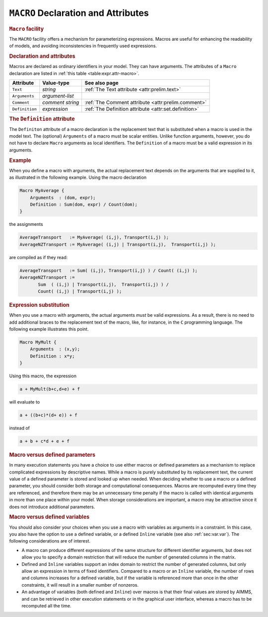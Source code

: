 .. _sec:expr.macro:

``MACRO`` Declaration and Attributes
====================================

.. rubric:: ``Macro`` facility

The ``MACRO`` facility offers a mechanism for parameterizing
expressions. Macros are useful for enhancing the readability of models,
and avoiding inconsistencies in frequently used expressions.

.. _macro:

.. rubric:: Declaration and attributes

Macros are declared as ordinary identifiers in your model. They can have
arguments. The attributes of a ``Macro`` declaration are listed in
:ref:`this table <table:expr.attr-macro>`.

.. _table:expr.attr-macro:

.. table:: 

	============== ================ =======================================================
	Attribute      Value-type       See also page
	============== ================ =======================================================
	``Text``       *string*         :ref:`The Text attribute <attr:prelim.text>`
	``Arguments``  *argument-list*     
	``Comment``    *comment string* :ref:`The Comment attribute <attr:prelim.comment>`
	``Definition`` *expression*     :ref:`The Definition attribute <attr:set.definition>`
	============== ================ =======================================================
	
.. _macro.definition:

.. _macro.arguments:

.. rubric:: The ``Definition`` attribute

The ``Definiton`` attribute of a macro declaration is the replacement
text that is substituted when a macro is used in the model text. The
(optional) ``Arguments`` of a macro must be scalar entities. Unlike
function arguments, however, you do not have to declare ``Macro``
arguments as local identifiers. The ``Definition`` of a macro must be a
valid expression in its arguments.

.. rubric:: Example

When you define a macro with arguments, the actual replacement text
depends on the arguments that are supplied to it, as illustrated in the
following example. Using the macro declaration

.. code-block:: aimms

	Macro MyAverage {
	    Arguments  : (dom, expr);
	    Definition : Sum(dom, expr) / Count(dom);
	}

the assignments

.. code-block:: aimms

	AverageTransport   := MyAverage( (i,j), Transport(i,j) );
	AverageNZTransport := MyAverage( (i,j) | Transport(i,j),  Transport(i,j) );

are compiled as if they read:

.. code-block:: aimms

	AverageTransport   := Sum( (i,j), Transport(i,j) ) / Count( (i,j) );
	AverageNZTransport :=
	       Sum  ( (i,j) | Transport(i,j),  Transport(i,j) ) /
	       Count( (i,j) | Transport(i,j) );

.. rubric:: Expression substitution

When you use a macro with arguments, the actual arguments *must* be
valid expressions. As a result, there is no need to add additional
braces to the replacement text of the macro, like, for instance, in the
``C`` programming language. The following example illustrates this
point.

.. code-block:: aimms

	Macro MyMult {
	    Arguments  : (x,y);
	    Definition : x*y;
	}

Using this macro, the expression

.. code-block:: aimms

	a + MyMult(b+c,d+e) + f

will evaluate to

.. code-block:: aimms

	a + ((b+c)*(d+ e)) + f

instead of

.. code-block:: aimms

	a + b + c*d + e + f

.. rubric:: Macro versus defined parameters

In many execution statements you have a choice to use either macros or
defined parameters as a mechanism to replace complicated expressions by
descriptive names. While a macro is purely substituted by its
replacement text, the current value of a defined parameter is stored and
looked up when needed. When deciding whether to use a macro or a defined
parameter, you should consider both storage and computational
consequences. Macros are recomputed every time they are referenced, and
therefore there may be an unnecessary time penalty if the macro is
called with identical arguments in more than one place within your
model. When storage considerations are important, a macro may be
attractive since it does not introduce additional parameters.

.. rubric:: Macro versus defined variables

You should also consider your choices when you use a macro with
variables as arguments in a constraint. In this case, you also have the
option to use a defined variable, or a defined ``Inline`` variable (see
also :ref:`sec:var.var`). The following considerations are of interest.

-  A macro can produce different expressions of the same structure for
   different identifier arguments, but does not allow you to specify a
   domain restriction that will reduce the number of generated columns
   in the matrix.

-  Defined and ``Inline`` variables support an index domain to restrict
   the number of generated columns, but only allow an expression in
   terms of fixed identifiers. Compared to a macro or an ``Inline``
   variable, the number of rows and columns increases for a defined
   variable, but if the variable is referenced more than once in the
   other constraints, it will result in a smaller number of nonzeros.

-  An advantage of variables (both defined and ``Inline``) over macros
   is that their final values are stored by AIMMS, and can be retrieved
   in other execution statements or in the graphical user interface,
   whereas a macro has to be recomputed all the time.